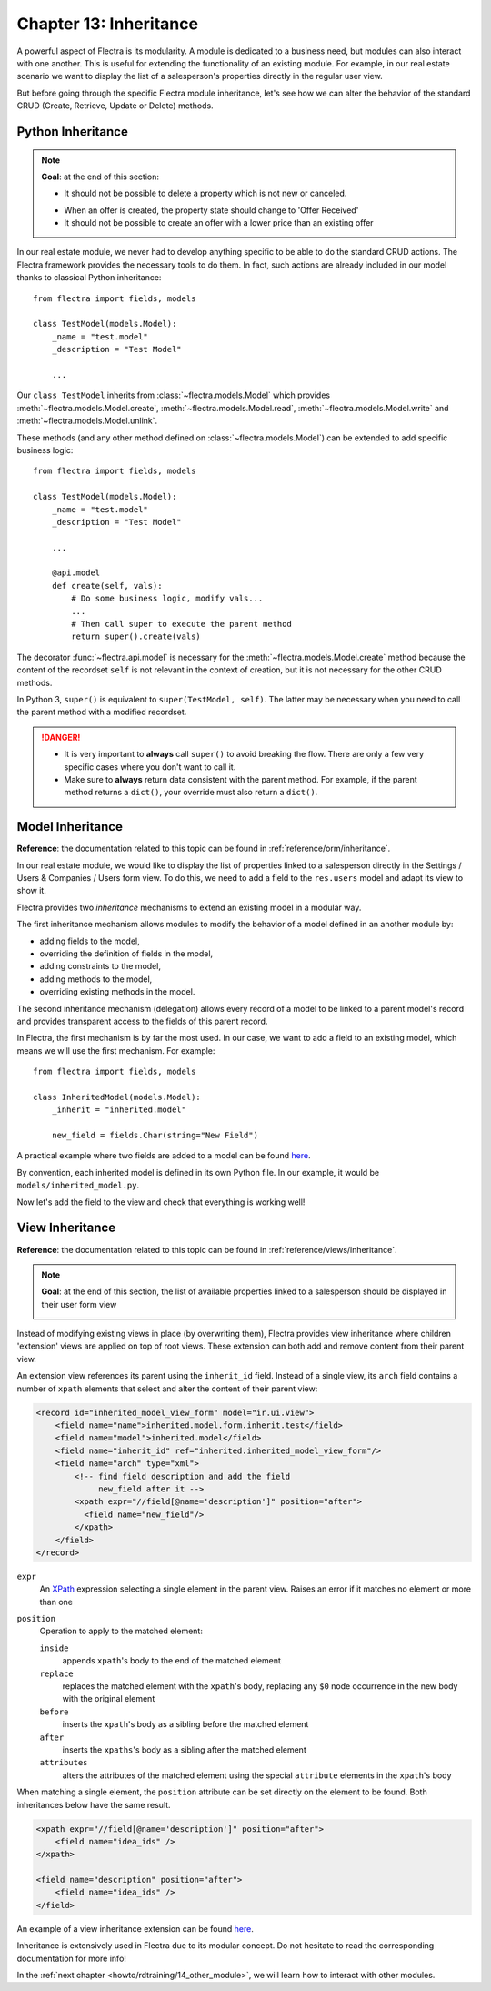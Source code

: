 .. _howto/rdtraining/13_inheritance:

=======================
Chapter 13: Inheritance
=======================

A powerful aspect of Flectra is its modularity. A module is dedicated to a business need, but
modules can also interact with one another. This is useful for extending the functionality of an existing
module. For example, in our real estate scenario we want to display the list of a salesperson's properties
directly in the regular user view.

But before going through the specific Flectra module inheritance, let's see how we can alter the
behavior of the standard CRUD (Create, Retrieve, Update or Delete) methods.

Python Inheritance
==================

.. note::

    **Goal**: at the end of this section:

    - It should not be possible to delete a property which is not new or canceled.

    .. image:: 13_inheritance/media/unlink.gif
        :align: center
        :alt: Unlink

    - When an offer is created, the property state should change to 'Offer Received'
    - It should not be possible to create an offer with a lower price than an existing offer

    .. image:: 13_inheritance/media/create.gif
        :align: center
        :alt: Create

In our real estate module, we never had to develop anything specific to be able to do the
standard CRUD actions. The Flectra framework provides the necessary
tools to do them. In fact, such actions are already included in our model thanks to classical
Python inheritance::

    from flectra import fields, models

    class TestModel(models.Model):
        _name = "test.model"
        _description = "Test Model"

        ...

Our ``class TestModel`` inherits from :class:`~flectra.models.Model` which provides
:meth:`~flectra.models.Model.create`, :meth:`~flectra.models.Model.read`, :meth:`~flectra.models.Model.write`
and :meth:`~flectra.models.Model.unlink`.

These methods (and any other method defined on :class:`~flectra.models.Model`) can be extended to add
specific business logic::

    from flectra import fields, models

    class TestModel(models.Model):
        _name = "test.model"
        _description = "Test Model"

        ...

        @api.model
        def create(self, vals):
            # Do some business logic, modify vals...
            ...
            # Then call super to execute the parent method
            return super().create(vals)

The decorator :func:`~flectra.api.model` is necessary for the :meth:`~flectra.models.Model.create`
method because the content of the recordset ``self`` is not relevant in the context of creation,
but it is not necessary for the other CRUD methods.

In Python 3, ``super()`` is equivalent to ``super(TestModel, self)``. The latter may be necessary
when you need to call the parent method with a modified recordset.

.. danger::

    - It is very important to **always** call ``super()`` to avoid breaking the flow. There are
      only a few very specific cases where you don't want to call it.
    - Make sure to **always** return data consistent with the parent method. For example, if
      the parent method returns a ``dict()``, your override must also return a ``dict()``.

.. exercise:: Add business logic to the CRUD methods.

    - Prevent deletion of a property if its state is not 'New' or 'Canceled'

    Tip: override :meth:`~flectra.models.Model.unlink` and remember that ``self`` can be a recordset
    with more than one record.

    - At offer creation, set the property state to 'Offer Received'. Also raise an error if the user
      tries to create an offer with a lower amount than an existing offer.

    Tip: the ``property_id`` field is available in the ``vals``, but it is an ``int``. To
    instantiate an ``estate.property`` object, use ``self.env[model_name].browse(value)``
    (`example <https://gitlab.com/flectra-hq/flectra/blob/136e4f66cd5cafe7df450514937c7218c7216c93/addons/gamification/models/badge.py#L57>`__)

Model Inheritance
=================

**Reference**: the documentation related to this topic can be found in
:ref:`reference/orm/inheritance`.

In our real estate module, we would like to display the list of properties linked to a salesperson
directly in the Settings / Users & Companies / Users form view. To do this, we need to add a field to
the ``res.users`` model and adapt its view to show it.

Flectra provides two *inheritance* mechanisms to extend an existing model in a modular way.

The first inheritance mechanism allows modules to modify the behavior of a model defined in an
another module by:

- adding fields to the model,
- overriding the definition of fields in the model,
- adding constraints to the model,
- adding methods to the model,
- overriding existing methods in the model.

The second inheritance mechanism (delegation) allows every record of a model to be linked
to a parent model's record and provides transparent access to the
fields of this parent record.

.. image:: 13_inheritance/media/inheritance_methods.png
    :align: center
    :alt: Inheritance Methods

In Flectra, the first mechanism is by far the most used. In our case, we want to add a field to an
existing model, which means we will use the first mechanism. For example::

    from flectra import fields, models

    class InheritedModel(models.Model):
        _inherit = "inherited.model"

        new_field = fields.Char(string="New Field")

A practical example where two fields are added to
a model can be found
`here <https://gitlab.com/flectra-hq/flectra/blob/60e9410e9aa3be4a9db50f6f7534ba31fea3bc29/addons/account_fleet/models/account_move.py#L39-L47>`__.

By convention, each inherited model is defined in its own Python file. In our example, it would be
``models/inherited_model.py``.

.. exercise:: Add a field to Users.

    - Add the following field to ``res.users``:

    ===================== ======================================================
    Field                 Type
    ===================== ======================================================
    property_ids          One2many inverse of ``user_id`` to ``estate.property``
    ===================== ======================================================

    - Add a domain to the field so it only lists the available properties.

Now let's add the field to the view and check that everything is working well!

View Inheritance
================

**Reference**: the documentation related to this topic can be found in
:ref:`reference/views/inheritance`.

.. note::

    **Goal**: at the end of this section, the list of available properties linked
    to a salesperson should be displayed in their user form view

    .. image:: 13_inheritance/media/users.png
        :align: center
        :alt: Users

Instead of modifying existing views in place (by overwriting them), Flectra
provides view inheritance where children 'extension' views are applied on top of
root views. These extension can both add and remove content from their parent view.

An extension view references its parent using the ``inherit_id`` field.
Instead of a single view, its ``arch`` field contains a number of
``xpath`` elements that select and alter the content of their parent view:

.. code-block:: xml

    <record id="inherited_model_view_form" model="ir.ui.view">
        <field name="name">inherited.model.form.inherit.test</field>
        <field name="model">inherited.model</field>
        <field name="inherit_id" ref="inherited.inherited_model_view_form"/>
        <field name="arch" type="xml">
            <!-- find field description and add the field
                 new_field after it -->
            <xpath expr="//field[@name='description']" position="after">
              <field name="new_field"/>
            </xpath>
        </field>
    </record>

``expr``
    An XPath_ expression selecting a single element in the parent view.
    Raises an error if it matches no element or more than one
``position``
    Operation to apply to the matched element:

    ``inside``
        appends ``xpath``'s body to the end of the matched element
    ``replace``
        replaces the matched element with the ``xpath``'s body, replacing any ``$0`` node occurrence
        in the new body with the original element
    ``before``
        inserts the ``xpath``'s body as a sibling before the matched element
    ``after``
        inserts the ``xpaths``'s body as a sibling after the matched element
    ``attributes``
        alters the attributes of the matched element using the special
        ``attribute`` elements in the ``xpath``'s body

When matching a single element, the ``position`` attribute can be set directly
on the element to be found. Both inheritances below have the same result.

.. code-block:: xml

    <xpath expr="//field[@name='description']" position="after">
        <field name="idea_ids" />
    </xpath>

    <field name="description" position="after">
        <field name="idea_ids" />
    </field>

An example of a view inheritance extension can be found
`here <https://gitlab.com/flectra-hq/flectra/blob/691d1f087040f1ec7066e485d19ce3662dfc6501/addons/account_fleet/views/account_move_views.xml#L3-L17>`__.

.. exercise:: Add fields to the Users view.

    Add the ``property_ids`` field to the ``base.view_users_form`` in a new notebook page.

    Tip: an example an inheritance of the users' view can be found
    `here <https://gitlab.com/flectra-hq/flectra/blob/691d1f087040f1ec7066e485d19ce3662dfc6501/addons/gamification/views/res_users_views.xml#L5-L14>`__. 

Inheritance is extensively used in Flectra due to its modular concept. Do not hesitate to read
the corresponding documentation for more info!

In the :ref:`next chapter <howto/rdtraining/14_other_module>`, we will learn how to interact with
other modules.

.. _XPath: https://w3.org/TR/xpath

